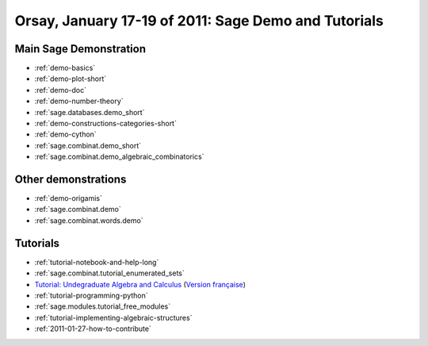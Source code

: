 .. _demo.2011-01-17-SageDays28:

=====================================================
Orsay, January 17-19 of 2011: Sage Demo and Tutorials
=====================================================

.. MODULEAUTHOR:: Nicolas M. Thiéry <nthiery at users.sf.net>

Main Sage Demonstration
=======================

* :ref:`demo-basics`
* :ref:`demo-plot-short`
* :ref:`demo-doc`
* :ref:`demo-number-theory`
* :ref:`sage.databases.demo_short`
* :ref:`demo-constructions-categories-short`
* :ref:`demo-cython`
* :ref:`sage.combinat.demo_short`
* :ref:`sage.combinat.demo_algebraic_combinatorics`

Other demonstrations
====================

* :ref:`demo-origamis`
* :ref:`sage.combinat.demo`
* :ref:`sage.combinat.words.demo`

Tutorials
=========

* :ref:`tutorial-notebook-and-help-long`
* :ref:`sage.combinat.tutorial_enumerated_sets`
* `Tutorial: Undegraduate Algebra and Calculus <http:../../tutorial/tour_algebra.html>`_
  (`Version française <http://www.sagemath.org/fr/html/tutorial/tour_algebra.html>`_)

* :ref:`tutorial-programming-python`
* :ref:`sage.modules.tutorial_free_modules`
* :ref:`tutorial-implementing-algebraic-structures`
* :ref:`2011-01-27-how-to-contribute`
